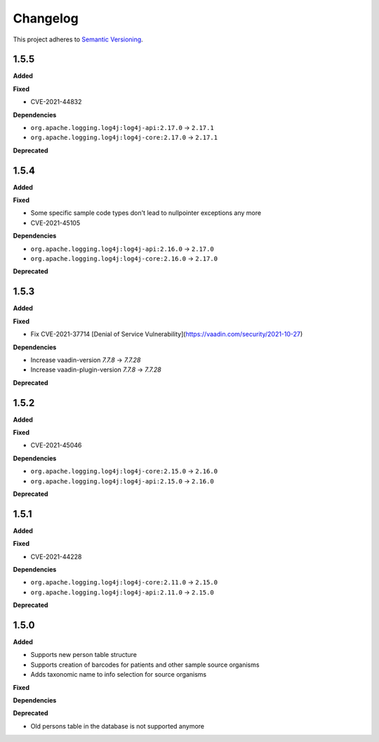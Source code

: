 ==========
Changelog
==========

This project adheres to `Semantic Versioning <https://semver.org/>`_.

1.5.5
-----

**Added**

**Fixed**

* CVE-2021-44832

**Dependencies**

* ``org.apache.logging.log4j:log4j-api:2.17.0`` -> ``2.17.1``
* ``org.apache.logging.log4j:log4j-core:2.17.0`` -> ``2.17.1``

**Deprecated**

1.5.4
-----

**Added**

**Fixed**

* Some specific sample code types don't lead to nullpointer exceptions any more
* CVE-2021-45105

**Dependencies**

* ``org.apache.logging.log4j:log4j-api:2.16.0`` -> ``2.17.0``
* ``org.apache.logging.log4j:log4j-core:2.16.0`` -> ``2.17.0``

**Deprecated**

1.5.3
-----

**Added**

**Fixed**

* Fix CVE-2021-37714 [Denial of Service Vulnerability](https://vaadin.com/security/2021-10-27)

**Dependencies**

* Increase vaadin-version `7.7.8` -> `7.7.28`
* Increase vaadin-plugin-version `7.7.8` -> `7.7.28`

**Deprecated**

1.5.2
-----

**Added**

**Fixed**

* CVE-2021-45046

**Dependencies**

* ``org.apache.logging.log4j:log4j-core:2.15.0`` -> ``2.16.0``
* ``org.apache.logging.log4j:log4j-api:2.15.0`` -> ``2.16.0``

**Deprecated**


1.5.1
-----

**Added**

**Fixed**

* CVE-2021-44228

**Dependencies**

* ``org.apache.logging.log4j:log4j-core:2.11.0`` -> ``2.15.0``
* ``org.apache.logging.log4j:log4j-api:2.11.0`` -> ``2.15.0``

**Deprecated**


1.5.0
-----

**Added**

* Supports new person table structure

* Supports creation of barcodes for patients and other sample source organisms

* Adds taxonomic name to info selection for source organisms

**Fixed**

**Dependencies**

**Deprecated**

* Old persons table in the database is not supported anymore
